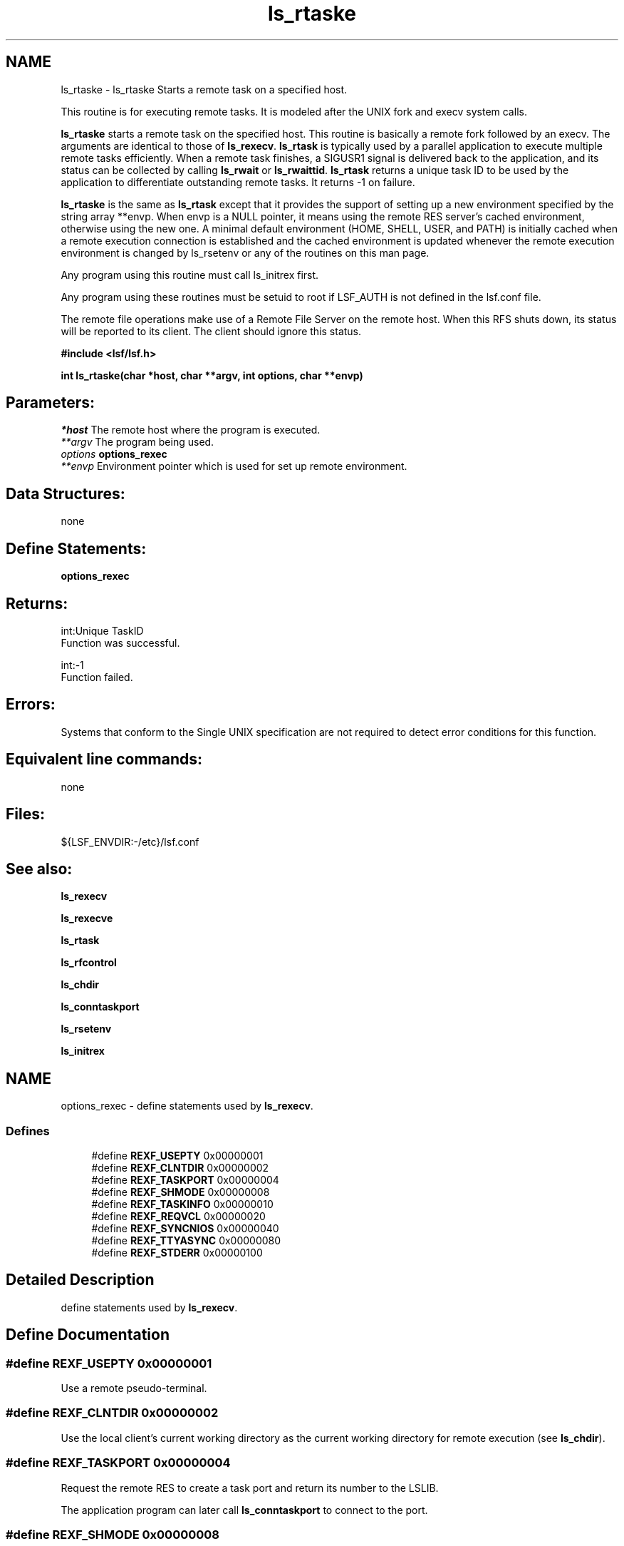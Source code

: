 .TH "ls_rtaske" 3 "3 Sep 2009" "Version 7.0" "Platform LSF 7.0.6 C API Reference" \" -*- nroff -*-
.ad l
.nh
.SH NAME
ls_rtaske \- ls_rtaske 
Starts a remote task on a specified host.
.PP
This routine is for executing remote tasks. It is modeled after the UNIX fork and execv system calls.
.PP
\fBls_rtaske\fP starts a remote task on the specified host. This routine is basically a remote fork followed by an execv. The arguments are identical to those of \fBls_rexecv\fP. \fBls_rtask\fP is typically used by a parallel application to execute multiple remote tasks efficiently. When a remote task finishes, a SIGUSR1 signal is delivered back to the application, and its status can be collected by calling \fBls_rwait\fP or \fBls_rwaittid\fP. \fBls_rtask\fP returns a unique task ID to be used by the application to differentiate outstanding remote tasks. It returns -1 on failure.
.PP
\fBls_rtaske\fP is the same as \fBls_rtask\fP except that it provides the support of setting up a new environment specified by the string array **envp. When envp is a NULL pointer, it means using the remote RES server's cached environment, otherwise using the new one. A minimal default environment (HOME, SHELL, USER, and PATH) is initially cached when a remote execution connection is established and the cached environment is updated whenever the remote execution environment is changed by ls_rsetenv or any of the routines on this man page.
.PP
Any program using this routine must call ls_initrex first.
.PP
Any program using these routines must be setuid to root if LSF_AUTH is not defined in the lsf.conf file.
.PP
The remote file operations make use of a Remote File Server on the remote host. When this RFS shuts down, its status will be reported to its client. The client should ignore this status.
.PP
\fB #include <lsf/lsf.h>\fP
.PP
\fB int ls_rtaske(char *host, char **argv, int options, char **envp) \fP
.PP
.SH "Parameters:"
\fI*host\fP The remote host where the program is executed. 
.br
\fI**argv\fP The program being used. 
.br
\fIoptions\fP \fBoptions_rexec\fP 
.br
\fI**envp\fP Environment pointer which is used for set up remote environment.
.PP
.SH "Data Structures:" 
.PP
none
.PP
.SH "Define Statements:" 
.PP
\fBoptions_rexec\fP
.PP
.SH "Returns:"
int:Unique TaskID 
.br
 Function was successful. 
.PP
int:-1 
.br
 Function failed.
.PP
.SH "Errors:" 
.PP
Systems that conform to the Single UNIX specification are not required to detect error conditions for this function.
.PP
.SH "Equivalent line commands:" 
.PP
none
.PP
.SH "Files:" 
.PP
${LSF_ENVDIR:-/etc}/lsf.conf
.PP
.SH "See also:"
\fBls_rexecv\fP 
.PP
\fBls_rexecve\fP 
.PP
\fBls_rtask\fP 
.PP
\fBls_rfcontrol\fP 
.PP
\fBls_chdir\fP 
.PP
\fBls_conntaskport\fP 
.PP
\fBls_rsetenv\fP 
.PP
\fBls_initrex\fP 
.PP

.ad l
.nh
.SH NAME
options_rexec \- define statements used by \fBls_rexecv\fP.  

.PP
.SS "Defines"

.in +1c
.ti -1c
.RI "#define \fBREXF_USEPTY\fP   0x00000001"
.br
.ti -1c
.RI "#define \fBREXF_CLNTDIR\fP   0x00000002"
.br
.ti -1c
.RI "#define \fBREXF_TASKPORT\fP   0x00000004"
.br
.ti -1c
.RI "#define \fBREXF_SHMODE\fP   0x00000008"
.br
.ti -1c
.RI "#define \fBREXF_TASKINFO\fP   0x00000010"
.br
.ti -1c
.RI "#define \fBREXF_REQVCL\fP   0x00000020"
.br
.ti -1c
.RI "#define \fBREXF_SYNCNIOS\fP   0x00000040"
.br
.ti -1c
.RI "#define \fBREXF_TTYASYNC\fP   0x00000080"
.br
.ti -1c
.RI "#define \fBREXF_STDERR\fP   0x00000100"
.br
.in -1c
.SH "Detailed Description"
.PP 
define statements used by \fBls_rexecv\fP. 
.SH "Define Documentation"
.PP 
.SS "#define REXF_USEPTY   0x00000001"
.PP
Use a remote pseudo-terminal. 
.PP

.SS "#define REXF_CLNTDIR   0x00000002"
.PP
Use the local client's current working directory as the current working directory for remote execution (see \fBls_chdir\fP). 
.PP

.SS "#define REXF_TASKPORT   0x00000004"
.PP
Request the remote RES to create a task port and return its number to the LSLIB. 
.PP
The application program can later call \fBls_conntaskport\fP to connect to the port. 
.SS "#define REXF_SHMODE   0x00000008"
.PP
Enable shell mode support if the REXF_USEPTY flag is also given. 
.PP
This flag is ignored if REXF_USEPTY is not given. This flag should be specified for submitting interactive shells, or applications which redefine the ctrl-C and ctrl-Z keys (e.g., jove). 
.SS "#define REXF_TASKINFO   0x00000010"
.PP
Request remote to forward the task information. 
.PP
.SS "#define REXF_REQVCL   0x00000020"
.PP
Rex sets plugin option. 
.PP
.SS "#define REXF_SYNCNIOS   0x00000040"
.PP
NIOS synchronize IO. 
.PP
.SS "#define REXF_TTYASYNC   0x00000080"
.PP
Asyncronous rtty_. 
.PP
.SS "#define REXF_STDERR   0x00000100"
.PP
Enable STDERR support. 
.PP
.SH "Author"
.PP 
Generated automatically by Doxygen for Platform LSF 7.0.6 C API Reference from the source code.
